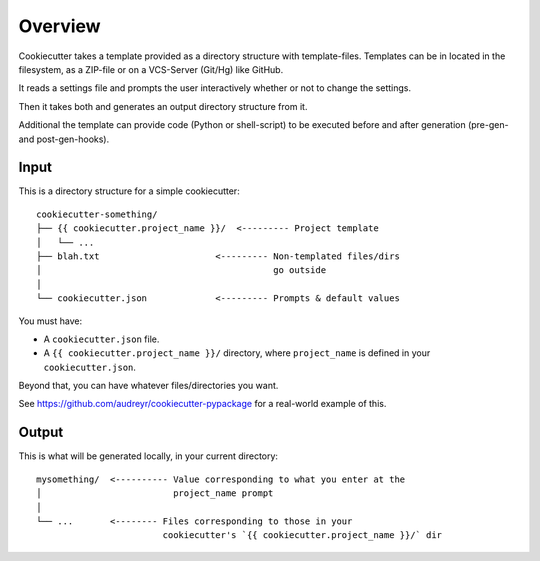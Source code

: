 ========
Overview
========

Cookiecutter takes a template provided as a directory structure with template-files.
Templates can be in located in the filesystem, as a ZIP-file or on a VCS-Server (Git/Hg) like GitHub.

It reads a settings file and prompts the user interactively whether or not to change the settings.

Then it takes both and generates an output directory structure from it.

Additional the template can provide code (Python or shell-script) to be executed before and after generation (pre-gen- and post-gen-hooks).


Input
-----

This is a directory structure for a simple cookiecutter::

    cookiecutter-something/
    ├── {{ cookiecutter.project_name }}/  <--------- Project template
    │   └── ...
    ├── blah.txt                      <--------- Non-templated files/dirs
    │                                            go outside
    │
    └── cookiecutter.json             <--------- Prompts & default values

You must have:

- A ``cookiecutter.json`` file.
- A ``{{ cookiecutter.project_name }}/`` directory, where ``project_name`` is defined in your ``cookiecutter.json``.

Beyond that, you can have whatever files/directories you want.

See https://github.com/audreyr/cookiecutter-pypackage for a real-world example
of this.

Output
------

This is what will be generated locally, in your current directory::

    mysomething/  <---------- Value corresponding to what you enter at the
    │                         project_name prompt
    │
    └── ...       <-------- Files corresponding to those in your
                            cookiecutter's `{{ cookiecutter.project_name }}/` dir

